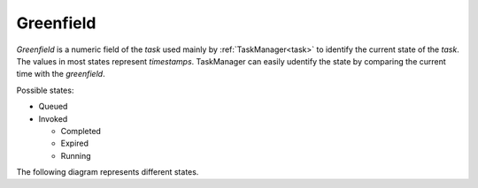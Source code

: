 Greenfield
----------

`Greenfield` is a numeric field of the `task` used mainly by :ref:`TaskManager<task>` to identify the current state
of the `task`. The values in most states represent `timestamps`. TaskManager can easily udentify the state by
comparing the current time with the `greenfield`.

Possible states:

* Queued
* Invoked

  * Completed
  * Expired
  * Running

The following diagram represents different states.
